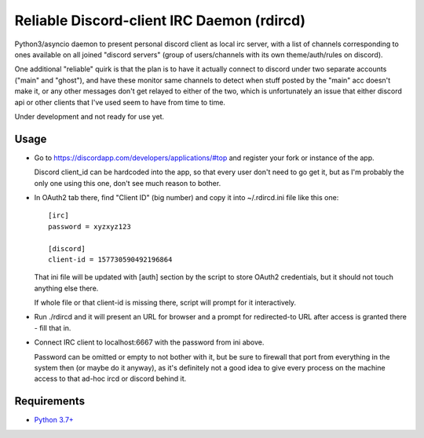 Reliable Discord-client IRC Daemon (rdircd)
===========================================

Python3/asyncio daemon to present personal discord client as local irc server,
with a list of channels corresponding to ones available on all joined "discord
servers" (group of users/channels with its own theme/auth/rules on discord).

One additional "reliable" quirk is that the plan is to have it actually connect
to discord under two separate accounts ("main" and "ghost"), and have these
monitor same channels to detect when stuff posted by the "main" acc doesn't make it,
or any other messages don't get relayed to either of the two,
which is unfortunately an issue that either discord api or other clients that
I've used seem to have from time to time.

Under development and not ready for use yet.


Usage
-----

- Go to https://discordapp.com/developers/applications/#top and register your
  fork or instance of the app.

  Discord client_id can be hardcoded into the app, so that every user don't need
  to go get it, but as I'm probably the only one using this one, don't see much
  reason to bother.

- In OAuth2 tab there, find "Client ID" (big number) and copy it into
  ~/.rdircd.ini file like this one::

    [irc]
    password = xyzxyz123

    [discord]
    client-id = 157730590492196864

  That ini file will be updated with [auth] section by the script to store
  OAuth2 credentials, but it should not touch anything else there.

  If whole file or that client-id is missing there,
  script will prompt for it interactively.

- Run ./rdircd and it will present an URL for browser and a prompt for
  redirected-to URL after access is granted there - fill that in.

- Connect IRC client to localhost:6667 with the password from ini above.

  Password can be omitted or empty to not bother with it, but be sure to
  firewall that port from everything in the system then (or maybe do it anyway),
  as it's definitely not a good idea to give every process on the machine access
  to that ad-hoc ircd or discord behind it.


Requirements
------------

* `Python 3.7+ <http://python.org/>`_
